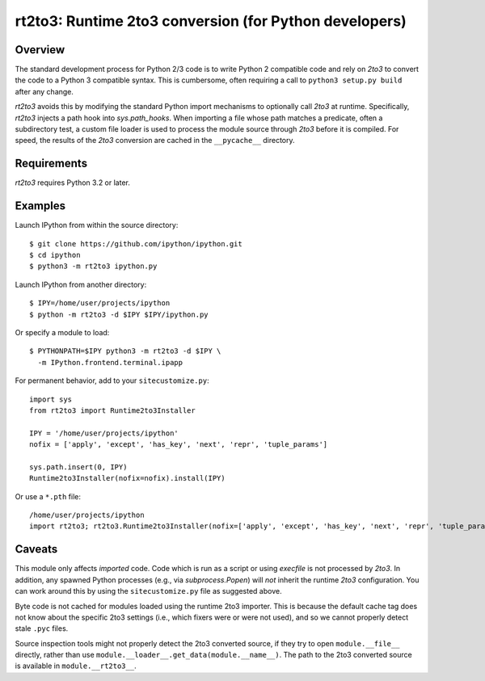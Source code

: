 =======================================================
rt2to3: Runtime 2to3 conversion (for Python developers)
=======================================================

Overview
========

The standard development process for Python 2/3 code is to write
Python 2 compatible code and rely on `2to3` to convert the code to a
Python 3 compatible syntax. This is cumbersome, often requiring a call
to ``python3 setup.py build`` after any change.

`rt2to3` avoids this by modifying the standard Python import
mechanisms to optionally call `2to3` at runtime. Specifically,
`rt2to3` injects a path hook into `sys.path_hooks`. When importing a
file whose path matches a predicate, often a subdirectory test, a
custom file loader is used to process the module source through
`2to3` before it is compiled. For speed, the results of the `2to3`
conversion are cached in the ``__pycache__`` directory.


Requirements
============

`rt2to3` requires Python 3.2 or later.


Examples
========

Launch IPython from within the source directory::

  $ git clone https://github.com/ipython/ipython.git
  $ cd ipython
  $ python3 -m rt2to3 ipython.py

Launch IPython from another directory::

  $ IPY=/home/user/projects/ipython
  $ python -m rt2to3 -d $IPY $IPY/ipython.py

Or specify a module to load::

  $ PYTHONPATH=$IPY python3 -m rt2to3 -d $IPY \
    -m IPython.frontend.terminal.ipapp

For permanent behavior, add to your ``sitecustomize.py``::

    import sys
    from rt2to3 import Runtime2to3Installer

    IPY = '/home/user/projects/ipython'
    nofix = ['apply', 'except', 'has_key', 'next', 'repr', 'tuple_params']

    sys.path.insert(0, IPY)
    Runtime2to3Installer(nofix=nofix).install(IPY)

Or use a ``*.pth`` file::

    /home/user/projects/ipython
    import rt2to3; rt2to3.Runtime2to3Installer(nofix=['apply', 'except', 'has_key', 'next', 'repr', 'tuple_params']).install('/home/user/projects/ipython')


Caveats
=======

This module only affects *imported* code. Code which is run as a
script or using `execfile` is not processed by `2to3`. In addition,
any spawned Python processes (e.g., via `subprocess.Popen`) will *not*
inherit the runtime `2to3` configuration.  You can work around this
by using the ``sitecustomize.py`` file as suggested above.

Byte code is not cached for modules loaded using the runtime 2to3
importer. This is because the default cache tag does not know about
the specific 2to3 settings (i.e., which fixers were or were not used),
and so we cannot properly detect stale ``.pyc`` files.

Source inspection tools might not properly detect the 2to3 converted
source, if they try to open ``module.__file__`` directly, rather than
use ``module.__loader__.get_data(module.__name__)``. The path to the
2to3 converted source is available in ``module.__rt2to3__``.
